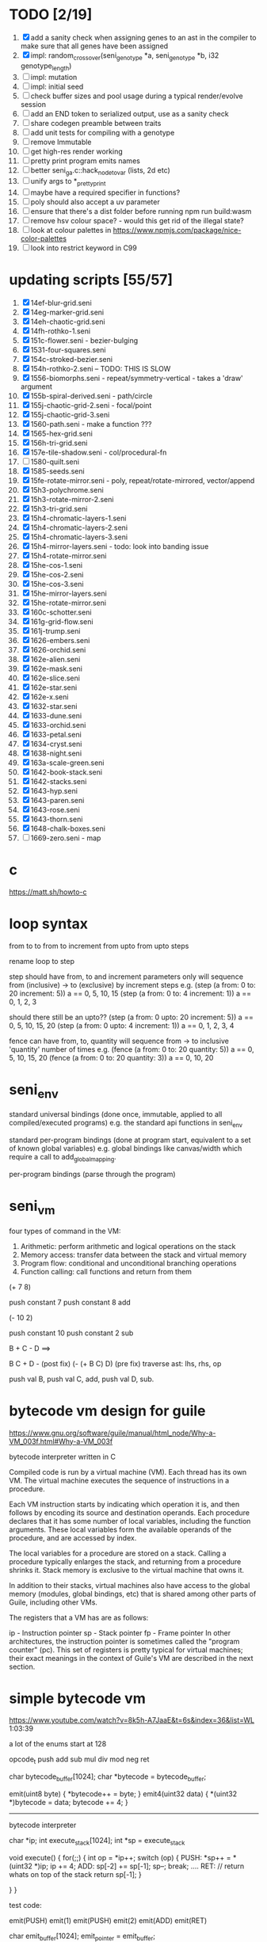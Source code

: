 * TODO [2/19]
  1. [X] add a sanity check when assigning genes to an ast in the compiler to make sure that all genes have been assigned
  2. [X] impl: random_crossover(seni_genotype *a, seni_genotype *b, i32 genotype_length)
  3. [ ] impl: mutation
  4. [ ] impl: initial seed
  5. [ ] check buffer sizes and pool usage during a typical render/evolve session
  6. [ ] add an END token to serialized output, use as a sanity check
  7. [ ] share codegen preamble between traits
  8. [ ] add unit tests for compiling with a genotype
  9. [ ] remove Immutable
  10. [ ] get high-res render working
  11. [ ] pretty print program emits names
  12. [ ] better seni_ga.c::hack_node_to_var (lists, 2d etc)
  13. [ ] unify args to *_pretty_print
  14. [ ] maybe have a required specifier in functions?
  15. [ ] poly should also accept a uv parameter
  16. [ ] ensure that there's a dist folder before running npm run build:wasm
  17. [ ] remove hsv colour space? - would this get rid of the illegal state?
  18. [ ] look at colour palettes in https://www.npmjs.com/package/nice-color-palettes
  19. [ ] look into restrict keyword in C99

* updating scripts [55/57]
  1. [X] 14ef-blur-grid.seni
  2. [X] 14eg-marker-grid.seni
  3. [X] 14eh-chaotic-grid.seni
  4. [X] 14fh-rothko-1.seni
  5. [X] 151c-flower.seni - bezier-bulging
  6. [X] 1531-four-squares.seni
  7. [X] 154c-stroked-bezier.seni
  8. [X] 154h-rothko-2.seni -- TODO: THIS IS SLOW
  9. [X] 1556-biomorphs.seni - repeat/symmetry-vertical - takes a 'draw' argument
  10. [X] 155b-spiral-derived.seni - path/circle
  11. [X] 155j-chaotic-grid-2.seni - focal/point
  12. [X] 155j-chaotic-grid-3.seni
  13. [X] 1560-path.seni - make a function ???
  14. [X] 1565-hex-grid.seni
  15. [X] 156h-tri-grid.seni
  16. [X] 157e-tile-shadow.seni - col/procedural-fn
  17. [ ] 1580-quilt.seni
  18. [X] 1585-seeds.seni
  19. [X] 15fe-rotate-mirror.seni - poly, repeat/rotate-mirrored, vector/append
  20. [X] 15h3-polychrome.seni
  21. [X] 15h3-rotate-mirror-2.seni
  22. [X] 15h3-tri-grid.seni
  23. [X] 15h4-chromatic-layers-1.seni
  24. [X] 15h4-chromatic-layers-2.seni
  25. [X] 15h4-chromatic-layers-3.seni
  26. [X] 15h4-mirror-layers.seni - todo: look into banding issue
  27. [X] 15h4-rotate-mirror.seni
  28. [X] 15he-cos-1.seni
  29. [X] 15he-cos-2.seni
  30. [X] 15he-cos-3.seni
  31. [X] 15he-mirror-layers.seni
  32. [X] 15he-rotate-mirror.seni
  33. [X] 160c-schotter.seni
  34. [X] 161g-grid-flow.seni
  35. [X] 161j-trump.seni
  36. [X] 1626-embers.seni
  37. [X] 1626-orchid.seni
  38. [X] 162e-alien.seni
  39. [X] 162e-mask.seni
  40. [X] 162e-slice.seni
  41. [X] 162e-star.seni
  42. [X] 162e-x.seni
  43. [X] 1632-star.seni
  44. [X] 1633-dune.seni
  45. [X] 1633-orchid.seni
  46. [X] 1633-petal.seni
  47. [X] 1634-cryst.seni
  48. [X] 1638-night.seni
  49. [X] 163a-scale-green.seni
  50. [X] 1642-book-stack.seni
  51. [X] 1642-stacks.seni
  52. [X] 1643-hyp.seni
  53. [X] 1643-paren.seni
  54. [X] 1643-rose.seni
  55. [X] 1643-thorn.seni
  56. [X] 1648-chalk-boxes.seni
  57. [ ] 1669-zero.seni - map

* c
  https://matt.sh/howto-c

* loop syntax
  from to
  to
  from to increment
  from upto
  from upto steps



  rename loop to step

  step should have from, to and increment  parameters only
  will sequence from (inclusive) -> to (exclusive) by increment steps
  e.g.
  (step (a from: 0 to: 20 increment: 5))
  a == 0, 5, 10, 15
  (step (a from: 0 to: 4 increment: 1))
  a == 0, 1, 2, 3

  should there still be an upto??
  (step (a from: 0 upto: 20 increment: 5))
  a == 0, 5, 10, 15, 20
  (step (a from: 0 upto: 4 increment: 1))
  a == 0, 1, 2, 3, 4




  fence can have from, to, quantity
  will sequence from -> to inclusive 'quantity' number of times
  e.g.
  (fence (a from: 0 to: 20 quantity: 5))
  a == 0, 5, 10, 15, 20
  (fence (a from: 0 to: 20 quantity: 3))
  a == 0, 10, 20

* seni_env

  standard universal bindings (done once, immutable, applied to all compiled/executed programs)
  e.g. the standard api functions in seni_env

  standard per-program bindings (done at program start, equivalent to a set of known global variables)
  e.g. global bindings like canvas/width which require a call to add_global_mapping.

  per-program bindings (parse through the program)



* seni_vm
  four types of command in the VM:
  1. Arithmetic: perform arithmetic and logical operations on the stack
  2. Memory access: transfer data between the stack and virtual memory
  3. Program flow: conditional and unconditional branching operations
  4. Function calling: call functions and return from them

(+ 7 8)

push constant 7
push constant 8
add


(- 10 2)

push constant 10
push constant 2
sub

B + C - D  ==> 

B C + D -  (post fix)
(- (+ B C) D) (pre fix)
traverse ast: lhs, rhs, op


push val B,
push val C, 
add,
push val D,
sub. 



* bytecode vm design for guile
  https://www.gnu.org/software/guile/manual/html_node/Why-a-VM_003f.html#Why-a-VM_003f

  bytecode interpreter written in C



Compiled code is run by a virtual machine (VM). Each thread has its own VM. The virtual machine executes the sequence of instructions in a procedure.

Each VM instruction starts by indicating which operation it is, and then follows by encoding its source and destination operands. Each procedure declares that it has some number of local variables, including the function arguments. These local variables form the available operands of the procedure, and are accessed by index.

The local variables for a procedure are stored on a stack. Calling a procedure typically enlarges the stack, and returning from a procedure shrinks it. Stack memory is exclusive to the virtual machine that owns it.

In addition to their stacks, virtual machines also have access to the global memory (modules, global bindings, etc) that is shared among other parts of Guile, including other VMs.

The registers that a VM has are as follows:

ip - Instruction pointer
sp - Stack pointer
fp - Frame pointer
In other architectures, the instruction pointer is sometimes called the "program counter" (pc). This set of registers is pretty typical for virtual machines; their exact meanings in the context of Guile's VM are described in the next section.



  

* simple bytecode vm
  https://www.youtube.com/watch?v=8k5h-A7JaaE&t=6s&index=36&list=WL
  1:03:39

  a lot of the enums start at 128

  opcode_t
  push add sub mul div mod neg ret

  char bytecode_buffer[1024];
  char *bytecode = bytecode_buffer;

  emit(uint8 byte) {
    *bytecode++ = byte;
  }
  emit4(uint32 data) {
    *(uint32 *)bytecode = data;
    bytecode += 4;
  }

  ---------------------------------------------------------------------------

  bytecode interpreter

  char *ip;
  int execute_stack[1024];
  int *sp = execute_stack

  void execute() {
    for(;;) {
      int op = *ip++;
      switch (op) {
      PUSH:
        *sp++ = *(uint32 *)ip;
        ip += 4;
      ADD:
        sp[-2] += sp[-1];
        sp--;
        break;
        ....
      RET:
        // return whats on top of the stack
        return sp[-1];
      }
 
    }
  }


  test code:

  emit(PUSH)
  emit(1)
  emit(PUSH)
  emit(2)
  emit(ADD)
  emit(RET)


  char emit_buffer[1024];
  emit_pointer = emit_buffer;

  int frame[1024];
  int stack[1024];

  ip = emit_buffer;
  fp = frame;
  sp = stack

  int val = execute();




* vm links
  http://bartoszsypytkowski.com/simple-virtual-machine/

  https://github.com/munificent/wren
  http://wren.io/getting-started.html
  http://gameprogrammingpatterns.com/bytecode.html
  https://github.com/skx/simple.vm/tree/master/examples
  http://www.jucs.org/jucs_11_7/the_implementation_of_lua/jucs_11_7_1159_1176_defigueiredo.html
  http://smalltalk.gnu.org/files/vmspec.pdf
  http://stackoverflow.com/questions/20313122/generating-register-based-bytecode-from-an-abstract-syntax-tree
  http://hhvm.com/blog/6323/the-journey-of-a-thousand-bytecodes
  https://www.reddit.com/r/learnprogramming/comments/w6i0p/bytecode_execution_vs_ast_walking_speed/

* wren vm notes
  Unlike expressions, statements do not leave a value on the stack.


  wren_vm.c:
  initvm
    wrenconfiguration structure
    vm = wrenNewVM(configuration)
      symbol table init
      wrenInitializeCore                <<<-- wren_core.c
        define root Object class
        PRIMITIVE macro ?
        all the core primitives (keywords in seni?) have now been defined

  WrenInterpretResult result = wrenInterpret(vm, source); <<<-- vm.c
    WrenVM is passed around
    creates a 'main' module (in a tempRoot), creates a 'fiber' and runs interpreter with that fiber
      Value ???
      wrenStringFormat returns a large number
  is interpreter called twice? first for core module then for the user specified main module?
  loadModule calls wrenCompile
  
  wrenCompile <<<<-- wren_compiler.c
    lexer parser etc
    

  static WrenInterpretResult runInterpreter(WrenVM* vm, register ObjFiber* fiber) <<<<<-- wren_vm.c

  definition(compiler)
  statement(compiler)
  expression(compiler)
  literal(compiler, canAssign)
  emitConstant

  WREN_NAN_TAGGING - if not defined this makes debugging easier as Value has a type and num structure

** wren analysis scratch notes
 >	wren_d.exe!emitOp(sCompiler * compiler, Code instruction) Line 1171	C
 	 wren_d.exe!emitShortArg(sCompiler * compiler, Code instruction, int arg) Line 1200	C
 	 wren_d.exe!emitConstant(sCompiler * compiler, unsigned __int64 value) Line 1221	C
 	 wren_d.exe!literal(sCompiler * compiler, bool canAssign) Line 2267	C
 	 wren_d.exe!parsePrecedence(sCompiler * compiler, Precedence precedence) Line 2680	C
 	 wren_d.exe!infixOp(sCompiler * compiler, bool canAssign) Line 2434	C
 	 wren_d.exe!parsePrecedence(sCompiler * compiler, Precedence precedence) Line 2686	C
 	 wren_d.exe!expression(sCompiler * compiler) Line 2694	C
 	 wren_d.exe!forStatement(sCompiler * compiler) Line 2905	C
 	 wren_d.exe!statement(sCompiler * compiler) Line 2992	C
 	 wren_d.exe!definition(sCompiler * compiler) Line 3421	C
 	 wren_d.exe!wrenCompile(WrenVM * vm, ObjModule * module, const char * source, bool isExpression, bool printErrors) Line 3468	C
 	 wren_d.exe!loadModule(WrenVM * vm, unsigned __int64 name, const char * source) Line 490	C
 	 wren_d.exe!wrenInterpretInModule(WrenVM * vm, const char * module, const char * source) Line 1328	C
 	 wren_d.exe!wrenInterpret(WrenVM * vm, const char * source) Line 1315	C
 	 wren_d.exe!runFile(const char * path) Line 232	C






   when compiling user code set a breakpoint on emitOp wren_compiler.c 1170

   System.print("hello from isg")
   for (i in 1..10) System.print("Counting up %(i)")

   instruction	CODE_LOAD_MODULE_VAR (17)	Code
   instruction	CODE_CONSTANT (0)	Code
	 instruction	CODE_CALL_1 (25)	Code
	 instruction	CODE_POP (23)	Code
	 instruction	CODE_CONSTANT (0)	Code
	 instruction	CODE_CONSTANT (0)	Code
	 instruction	CODE_CALL_1 (25)	Code
	 instruction	CODE_NULL (1)	Code
	 instruction	CODE_LOAD_LOCAL_0 (4)	Code
	 instruction	CODE_LOAD_LOCAL_1 (5)	Code
	 instruction	CODE_CALL_1 (25)	Code
	 instruction	CODE_STORE_LOCAL (14)	Code
	 instruction	CODE_JUMP_IF (60)	Code
	 instruction	CODE_LOAD_LOCAL_0 (4)	Code
	 instruction	CODE_LOAD_LOCAL_1 (5)	Code
	 instruction	CODE_CALL_1 (25)	Code
	 instruction	CODE_LOAD_MODULE_VAR (17)	Code
	 instruction	CODE_LOAD_MODULE_VAR (17)	Code
	 instruction	CODE_CALL_0 (24)	Code
	 instruction	CODE_CONSTANT (0)	Code
	 instruction	CODE_CALL_1 (25)	Code
	 instruction	CODE_LOAD_LOCAL_2 (6)	Code
	 instruction	CODE_CALL_1 (25)	Code
	 instruction	CODE_CONSTANT (0)	Code
	 instruction	CODE_CALL_1 (25)	Code
	 instruction	CODE_CALL_0 (24)	Code
	 instruction	CODE_CALL_1 (25)	Code
	 instruction	CODE_POP (23)	Code
	 instruction	CODE_LOOP (59)	Code



** wren build shenanigans

 Build Events -> Command Line had the following pasted in:

 python ../../libuv.py download
 python ../../libuv.py build -32

* looking up arguments during bytecode execution

given:

(fn (something alpha: 10 beta: 20)
    (+ alpha beta))

assuming that the wlut values are:

| something | 42 |
| alpha     | 53 |
| beta      | 67 |

the MEM_SEG_ARGUMENT memory will be:

| 0 | 53 |
| 1 | 10 |
| 2 | 67 |
| 3 | 20 |

the fn_info->argument_offsets array would be:

| 0 | 53 |
| 1 | 67 |

then:
// finding argument location of 'beta':

index = get_argument_mapping(fn_info, 67); // returns 1
index_into_arguments_memory = (index * 2) + 1

--------------------------------------------------------------------------------

invoking a function would involve:
1. setting up the ARG memory with the default arguments given in the function signature (CALL_PREP ???)
2. overwriting particular values with those from the invocation (RET followed by PUSH/POP to change arg mem)
3. actually calling the function (CALL straight into function body, followed by RET)

fn_info would then have 2 addresses - 1 for setting up args, the other for the body

* bytecode sequence when calling functions


  (fn (adder a: 9 b: 8) (+ a b)) (adder a: 5 b: 3)

  0       JUMP    +14
  1       PUSH    CONST   1
  2       POP     ARG     0
  3       PUSH    CONST   9
  4       POP     ARG     1
  5       PUSH    CONST   2
  6       POP     ARG     2
  7       PUSH    CONST   8
  8       POP     ARG     3
  9       RET_0
  10      PUSH    ARG     1
  11      PUSH    ARG     3
  12      ADD
  13      RET
  14      CALL    1       2
  15      PUSH    CONST   5
  16      POP     ARG     1
  17      PUSH    CONST   3
  18      POP     ARG     3
  19      CALL_0 10      2
  20      STOP


  calling a function involves the following sequence being executed:

  CALL      Pushes a frame onto the stack and jumps to the given ip
  RET_0     Returns to the ip stored in the frame pointer on the stack without popping the frame
  CALL_0    Jumps to the given ip without pushing a new frame (it does modify the ip on the frame 
            so that execution will return to the correct location at the next RET)
  RET       Returns to the ip stored in the frame pointer on the stack and pops the current frame


  This way, invoking a function results in the following:
  1. There are some empty pushes onto the stack in order to make room for all the named arguments
  2. A frame is pushed onto the stack
  3. The empty pushes from (1) are filled in with default values
  4. RET_0 moves the ip back to the calling code which can then override the default values
  5. CALL_0 moves the ip into the body of the called function, retaining the current frame
  6. The body is executed
  7. RET pops the frame and copies the last value from the function onto the current stack

  a flaw in this scheme is that LOCAL will now reference the new frame created 
  after CALL and nothing will be found e.g.

  17      CALL    1       1    <<<< - creates a new frame
  18      PUSH    LOCAL   0    <<<< - so now 'LOCAL' doesn't reference what you think it should
  19      DEC_RC  ARG     1
  20      POP     ARG     1
  21      INC_RC  ARG     1
  22      CALL_0  6       1



  another thing to note are the DEC_RC and INC_RC opcodes. These ensure that default arguments 
  which are vectors and will be overidden by the calling code will have their reference counts 
  correctly altered

  17      CALL    1       1    
  18      PUSH    LOCAL   0    
  19      DEC_RC  ARG     1    <<<< - decrement the reference count for the default argument
  20      POP     ARG     1
  21      INC_RC  ARG     1    <<<< - increment the caller supplied argument
  22      CALL_0  6       1
  

* frame structure


  ^^^ stack grows upwards
  ------------- <- sp of new frame
  locals (10)
  num_args
  IP
  FP
  args (n * 2)
  ------------- <- sp of previous frame
  ...
  ...

  after a function returns, the frame is popped and the sp has increased by one as it holds the return value from the function


* benchmarking

| hash    | date             | opcodes | heap count | water mark | packets | bytecode time | total time |
|---------+------------------+---------+------------+------------+---------+---------------+------------|
| 24318cb | <2017-06-29 Thu> |  743718 |     122593 |         25 |      11 | 20ms          | 21ms       |
| 46e6b1a | <2017-06-30 Fri> |  705086 |      64645 |         14 |      11 | 18ms          | 19ms       |
   
** script
 (define 
   num-squares-to-render 15
   gap-size 30
   num-squares (+ 2 num-squares-to-render)
   num-gaps (+ num-squares 1)
   square-size (/ (- canvas/width (* gap-size num-gaps)) num-squares))

 (wash variation: 40
       line-width: 25
       line-segments: 5
       colour: (col/rgb r: 1.0 g: 1.0 b: 0.9))

 (loop (y from: 1 to: (- num-squares 1))
   (loop (x from: 1 to: (- num-squares 1))
     (define 
       x-pos (map-to-position at: x)
       y-pos (map-to-position at: y))
     (stroked-bezier-rect position: [x-pos y-pos]
                          colour-volatility: 20
                          volatility: (/ (math/distance vec1: [(/ canvas/width 2)
                                                               (/ canvas/height 2)]
                                                        vec2: [x-pos y-pos])
                                         100)
                          seed: (+ x (* y num-squares))
                          width: square-size 
                          height: square-size
                          colour: (col/rgb r: 1.0
                                           g: 0.0
                                           b: 0.4
                                           alpha: 1.0))))

 (fn (map-to-position at: 0)
     (+ (* (+ gap-size square-size) at) (/ square-size 2) gap-size))

 (fn (stroked-bezier-rect position: [0 0]
                          width: 10
                          height: 10
                          colour: (col/rgb r: 0.0 g: 1.0 b: 0.0 alpha: 0.5)
                          colour-volatility: 0
                          volatility: 0
                          overlap: 3
                          iterations: 10
                          seed: 343)
     (define 
       [x y] position
       third-width (/ width 3)
       third-height (/ height 3)
       vol volatility

       start-x (- x (/ width 2))
       start-y (- y (/ height 2))

       h-delta (/ height iterations)
       h-strip-width (/ height iterations)
       half-h-strip-width (/ h-strip-width 2)

       v-delta (/ width iterations)
       v-strip-width (/ width iterations)
       half-v-strip-width (/ v-strip-width 2)

       rng (prng/build min: -1 max: 1 seed: seed)

       half-alpha (/ (col/get-alpha colour: colour) 2)
       lab-colour (col/set-alpha colour: (col/convert format: LAB colour: colour)
                                 value: half-alpha))

     ; horizontal strips
     (loop (i to: iterations)
       (define 
         [rx1 ry1 rx2 ry2 rx3 ry3 rx4 ry4] (prng/take num: 8 from: rng)
         lightness (+ (col/get-lab-l colour: lab-colour)
                      (* colour-volatility (prng/take-1 from: rng)))
         current-colour (col/set-lab-l colour: lab-colour value: lightness))
       (bezier tessellation: 10
               line-width: (+ overlap h-strip-width)
               coords: [[(+ (+ (* rx1 vol) start-x)
                            (* 0 third-width))
                         (+ (+ (* i h-delta) (* ry1 vol) start-y)
                            half-h-strip-width)]

                        [(+ (+ (* rx2 vol) start-x)
                            (* 1 third-width))
                         (+ (+ (* i h-delta) (* ry2 vol) start-y)
                            half-h-strip-width)]

                        [(+ (+ (* rx3 vol) start-x)
                            (* 2 third-width))
                         (+ (+ (* i h-delta) (* ry3 vol) start-y)
                            half-h-strip-width)]

                        [(+ (+ (* rx4 vol) start-x)
                            (* 3 third-width))
                         (+ (+ (* i h-delta) (* ry4 vol) start-y)
                            half-h-strip-width)]]
               colour: current-colour))
     ; vertical strips
     (loop (i to: iterations)
       (define 
         [rx1 ry1 rx2 ry2 rx3 ry3 rx4 ry4] (prng/take num: 8 from: rng)
         lightness (+ (col/get-lab-l colour: lab-colour)
                      (* colour-volatility (prng/take-1 from: rng)))
         current-colour (col/set-lab-l colour: lab-colour value: lightness))
       (bezier tessellation: 10
               line-width: (+ overlap v-strip-width)
               coords: [[(+ (+ (* i v-delta) (* rx1 vol) start-x)
                            half-v-strip-width)
                         (+ (+ (* ry1 vol) start-y)
                            (* 0 third-height))]

                        [(+ (+ (* i v-delta) (* rx2 vol) start-x)
                            half-v-strip-width)
                         (+ (+ (* ry2 vol) start-y)
                            (* 1 third-height))]

                        [(+ (+ (* i v-delta) (* rx3 vol) start-x)
                            half-v-strip-width)
                         (+ (+ (* ry3 vol) start-y)
                            (* 2 third-height))]

                        [(+ (+ (* i v-delta) (* rx4 vol) start-x)
                            half-v-strip-width)
                         (+ (+ (* ry4 vol) start-y)
                            (* 3 third-height))]]
               colour: current-colour)))

 (fn (wash variation: 200
           line-width: 70
           line-segments: 5
           colour: (col/rgb r: 0.627 g: 0.627 b: 0.627 alpha: 0.4)
           seed: 272)
     (define 
       w/3 (/ canvas/width 3)
       h/3 (/ canvas/height 3))
     (loop (h from: -20 to: 1020 increment: 20)
           (bezier tessellation: line-segments
                   line-width: line-width
                   coords: [[0 (wash-wobble x: 0 y: h z: seed s: variation)]
                            [w/3 (wash-wobble x: w/3 y: h z: seed s: variation)]
                            [(* w/3 2) (wash-wobble x: (* w/3 2) y: h z: seed s: variation)]
                            [canvas/width (wash-wobble x: canvas/width y: h z: seed s: variation)]]
                   colour: colour)

           (bezier tessellation: line-segments
                   line-width: line-width
                   coords: [[(wash-wobble x: 0 y: h z: seed s: variation) 0]
                            [(wash-wobble x: h/3 y: h z: seed s: variation) h/3]
                            [(wash-wobble x: (* h/3 2) y: h z: seed s: variation) (* h/3 2)]
                            [(wash-wobble x: canvas/height y: h z: seed s: variation) canvas/height]]
                   colour: colour)))

 (fn (wash-wobble x: 0 y: 0 z: 0 s: 1)
     (+ y (* s (prng/perlin x: x y: y z: z))))


* compiling function calls - TODO write up about implementation

  the CALL and CALL_0 are compiled with their offsets as bytcode args. this limits them to only being used where function calls are known at compile time.
  if CALL and CALL_0 got their offsets from the stack we could use them for calling functions that are not known until run-time


  (fn (j (z: 0)
      (+ z z)))

  (address-of j)  <- would this be a special form in the compiler?

  (define aj (address-of j))
  (fn-call (aj z: 44))   <- this is definitely a special form
  
  has to be since something like:
  (fn-call fn: aj z: 44)  
  couldn't be used in case the called function accepts a parameter named 'fn'

  ----------------------------------------------------------------------

  make fn_info array available to the vm
  can then invoke a function by using it's iname and the addresses required by CALL and CALL_0 can be looked up in the fn_info

  this will be required by map anyway

  (define some-vector [1 2 3 4 5 6])
  (fn (shabba a: 0) 
      (+ a a))
  (map a: some-vector fn: shabba)

  compiler should loop through the some-vector
  PUSH the iname of the function to call
  INVOKE: a special variation of CALL that looks up an iname in fn_info

  (fn-call @shabba)
  
  @ syntax mean 'address of' ie return the iname

  --------------------------------------------------

  implementation:

  address-of : works at compile time to LOAD the seni_fn_info index onto the stack. This means that address-of can only work with user-defined functions that are explicitly passed in.

* setup/teardown

one time init

  per-script init (includes allocations for render data)
    *run the compiled script*
  per-script shutdown <- (on success) clean up as much of the script state as possible

  *get render data from c-side to js-side* <- done by js-side when it wants to

  per-script cleanup <- invoked by js-side, cleans up all run data including render-data allocations

one time shutdown






* native functions that accept function arguments [0/2]

  1. [ ] create a dummy native function that accepts a 'draw' argument
  2. [ ] it's bind.c impl will invoke a function with the behaviour given below

  will need a vm_interpret like function that does the following:

  - create a stack frame
  - push an IP that is the current program's STOP instruction
  - invoke vm_interpret so that it starts at the function's CALL_0 location
  - once it's done it will RET and end up at the STOP

  this will all happen 'inside' a NATIVE call from the real vm_interpret


  --------------------------------------------------
     

  (repeat/symmetry-vertical draw: (address-of some-fn))

// invoke a function that has no arguments
// quite hacky but it will do for the repeat/* functions
call_no_arg_function





 



* diagnostic information

  delete stats calculation in main_native.c

  number of GCs
  vertices rendered
  timing information
  opcodes executed
  success or failure in execution




* genetic algorithm [0/5]

  1. [ ] serialise/deserialise seni_trait + seni_program + seni_bytecode + seni_var
  2. [ ] serialise only pre-amble part of a program
  3. [ ] serialise everything but the pre-amble part of a program
  4. [ ] pass traits between js and c side
  5. [ ] serialise/deserialise a genotype

  --------------------------------------------------------------------------------

  Q. is the alterable code lexed and parsed into an AST?
  A. yes, node->parameter_ast

  compile and collect the alterable programs (traits?)
  - ga_build_traits
  - ga_create_from_initial_values(traits)
  - ga_create_from_traits(traits, seed)
  - ga_next_generation

* assembly-worker

  size of worker and main before/after
  


* removing js implementation

With JS:

Hash: 680de03c7327567dc556
Version: webpack 1.15.0
Time: 10396ms
               Asset    Size  Chunks             Chunk Names
      seni.bundle.js  647 kB       0  [emitted]  seni
    worker.bundle.js  384 kB       1  [emitted]  worker
  seni.bundle.js.map  828 kB       0  [emitted]  seni
worker.bundle.js.map  601 kB       1  [emitted]  worker
   [0] multi seni 28 bytes {0} [built]
   [0] multi worker 28 bytes {1} [built]
    + 57 hidden modules

------------------------------------------------------------
Without JS:

Hash: 23a6095841df47f7b32a
Version: webpack 1.15.0
Time: 4920ms
               Asset     Size  Chunks             Chunk Names
      seni.bundle.js   645 kB       0  [emitted]  seni
    worker.bundle.js  17.4 kB       1  [emitted]  worker
  seni.bundle.js.map   824 kB       0  [emitted]  seni
worker.bundle.js.map  29.5 kB       1  [emitted]  worker
   [0] multi seni 28 bytes {0} [built]
   [0] multi worker 28 bytes {1} [built]
    + 20 hidden modules


worker.bundle.js from 384kB downto 17.4kB
seni-wasm.wasm is 202kB

------------------------------------------------------------
Updated Webpack:

Hash: c5243215cf837a56e5a0
Version: webpack 3.5.5
Time: 2187ms
               Asset     Size  Chunks                    Chunk Names
      seni.bundle.js   631 kB       0  [emitted]  [big]  seni
    worker.bundle.js  17.4 kB       1  [emitted]         worker
  seni.bundle.js.map   759 kB       0  [emitted]         seni
worker.bundle.js.map    20 kB       1  [emitted]         worker


* naming convention

  void $SUBSYSTEM_NAME_startup() / void $SUBSYSTEM_NAME_shutdown()
  - one time startup and shutdown functions - used to initialise global variables (e.g pools)

  void $NAME_cleanup(seni_$NAME *$NAME)
  - function used by *_free, *_return, *_destructor functions to clean up a struct

  seni_$NAME $NAME_allocate()
  - allocates memory for the named struct

  void $NAME_free(seni_$NAME *$NAME)
  - deallocates memory for the named struct

  seni_$NAME $NAME_get_from_pool()
  - gets a struct from a pool

  void $NAME_return_to_pool(seni_$NAME *$NAME)
  - returns a struct to a pool

  void $NAME_constructor(seni_$NAME *$NAME)
  - function for filling in an already allocated structure (used by pools during allocation)

  void $NAME_destructor(seni_$NAME *$NAME)
  - function for running code in a soon to be free'd structure (used by pools during deallocation)

  bool $NAME_serialize(seni_text_buffer *text_buffer, seni_$NAME *$NAME)
  - serializes structure to the text buffer

  bool $NAME_deserialize(seni_$NAME *out, seni_text_buffer *text_buffer)
  - deserializes structure from the text buffer


* decreasing JS size

** Immutable
   app.js
   store.js
   History.js

   stubbing out Immutable from seni.bundle.js: 610 kB -> 483kB

** CodeMirror

   stubbing out CodeMirror from seni.bundle.js (after Immutable): 483kB -> 104kB

* check buffer sizes and pool usage during a typical render/evolve session

  evolving 1642-book-stack uses a lot of seni_node structs
